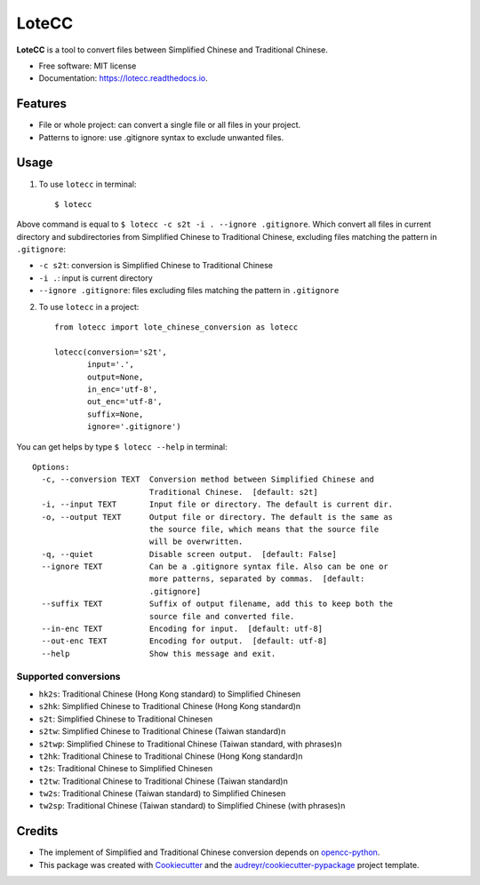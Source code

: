 ======
LoteCC
======


.. image:: https://img.shields.io/pypi/v/lotecc.svg
        :target: https://pypi.python.org/pypi/lotecc

.. image:: https://img.shields.io/travis/lonsty/lotecc.svg
        :target: https://travis-ci.com/lonsty/lotecc

.. image:: https://readthedocs.org/projects/lotecc/badge/?version=latest
        :target: https://lotecc.readthedocs.io/en/latest/?badge=latest
        :alt: Documentation Status




**LoteCC** is a tool to convert files between Simplified Chinese and Traditional Chinese.

* Free software: MIT license
* Documentation: https://lotecc.readthedocs.io.

Features
========

* File or whole project: can convert a single file or all files in your project.
* Patterns to ignore: use .gitignore syntax to exclude unwanted files.

Usage
=====

1. To use ``lotecc`` in terminal::

    $ lotecc

Above command is equal to ``$ lotecc -c s2t -i . --ignore .gitignore``. Which convert all files in current directory and subdirectories from Simplified Chinese to Traditional Chinese, excluding files matching the pattern in ``.gitignore``:

- ``-c s2t``: conversion is Simplified Chinese to Traditional Chinese
- ``-i .``: input is current directory
- ``--ignore .gitignore``: files excluding files matching the pattern in ``.gitignore``

2. To use ``lotecc`` in a project::

    from lotecc import lote_chinese_conversion as lotecc

    lotecc(conversion='s2t',
           input='.',
           output=None,
           in_enc='utf-8',
           out_enc='utf-8',
           suffix=None,
           ignore='.gitignore')

You can get helps by type ``$ lotecc --help`` in terminal::

    Options:
      -c, --conversion TEXT  Conversion method between Simplified Chinese and
                             Traditional Chinese.  [default: s2t]
      -i, --input TEXT       Input file or directory. The default is current dir.
      -o, --output TEXT      Output file or directory. The default is the same as
                             the source file, which means that the source file
                             will be overwritten.
      -q, --quiet            Disable screen output.  [default: False]
      --ignore TEXT          Can be a .gitignore syntax file. Also can be one or
                             more patterns, separated by commas.  [default:
                             .gitignore]
      --suffix TEXT          Suffix of output filename, add this to keep both the
                             source file and converted file.
      --in-enc TEXT          Encoding for input.  [default: utf-8]
      --out-enc TEXT         Encoding for output.  [default: utf-8]
      --help                 Show this message and exit.

Supported conversions
^^^^^^^^^^^^^^^^^^^^^

- ``hk2s``: Traditional Chinese (Hong Kong standard) to Simplified Chinese\n
- ``s2hk``: Simplified Chinese to Traditional Chinese (Hong Kong standard)\n
- ``s2t``: Simplified Chinese to Traditional Chinese\n
- ``s2tw``: Simplified Chinese to Traditional Chinese (Taiwan standard)\n
- ``s2twp``: Simplified Chinese to Traditional Chinese (Taiwan standard, with phrases)\n
- ``t2hk``: Traditional Chinese to Traditional Chinese (Hong Kong standard)\n
- ``t2s``: Traditional Chinese to Simplified Chinese\n
- ``t2tw``: Traditional Chinese to Traditional Chinese (Taiwan standard)\n
- ``tw2s``: Traditional Chinese (Taiwan standard) to Simplified Chinese\n
- ``tw2sp``: Traditional Chinese (Taiwan standard) to Simplified Chinese (with phrases)\n


Credits
=======

* The implement of Simplified and Traditional Chinese conversion depends on `opencc-python`_.

* This package was created with Cookiecutter_ and the `audreyr/cookiecutter-pypackage`_ project template.

.. _Cookiecutter: https://github.com/audreyr/cookiecutter
.. _`audreyr/cookiecutter-pypackage`: https://github.com/audreyr/cookiecutter-pypackage
.. _`opencc-python`: https://github.com/yichen0831/opencc-python
